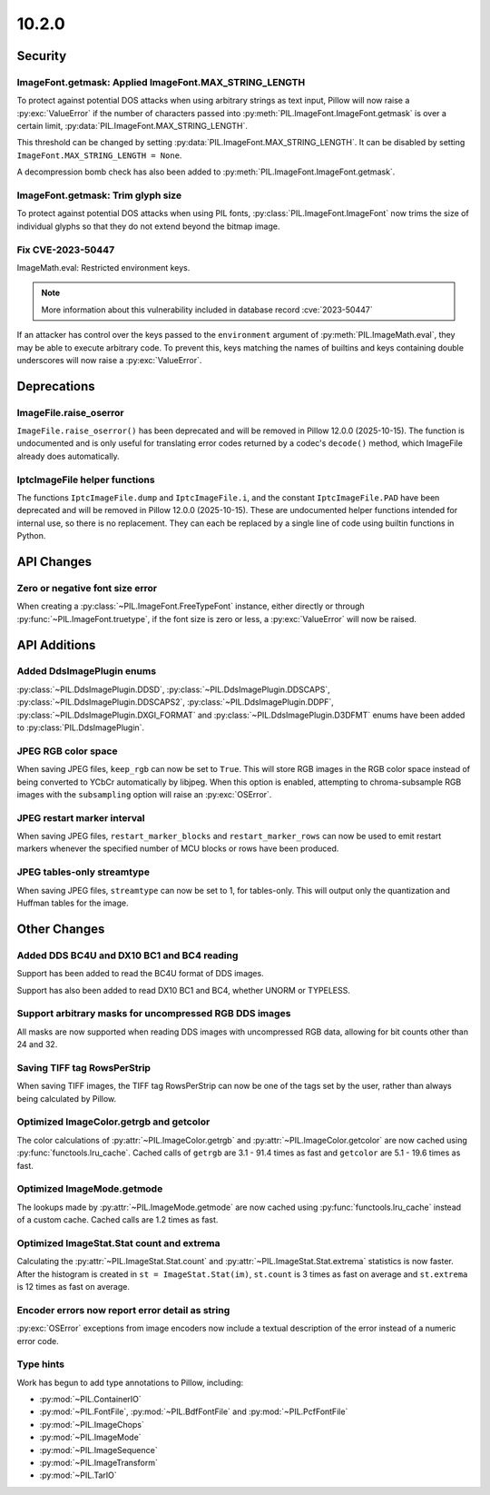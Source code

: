 10.2.0
------

Security
========

ImageFont.getmask: Applied ImageFont.MAX_STRING_LENGTH
^^^^^^^^^^^^^^^^^^^^^^^^^^^^^^^^^^^^^^^^^^^^^^^^^^^^^^

To protect against potential DOS attacks when using arbitrary strings as text input,
Pillow will now raise a :py:exc:`ValueError` if the number of characters passed into
:py:meth:`PIL.ImageFont.ImageFont.getmask` is over a certain limit,
:py:data:`PIL.ImageFont.MAX_STRING_LENGTH`.

This threshold can be changed by setting :py:data:`PIL.ImageFont.MAX_STRING_LENGTH`. It
can be disabled by setting ``ImageFont.MAX_STRING_LENGTH = None``.

A decompression bomb check has also been added to
:py:meth:`PIL.ImageFont.ImageFont.getmask`.

ImageFont.getmask: Trim glyph size
^^^^^^^^^^^^^^^^^^^^^^^^^^^^^^^^^^

To protect against potential DOS attacks when using PIL fonts,
:py:class:`PIL.ImageFont.ImageFont` now trims the size of individual glyphs so that
they do not extend beyond the bitmap image.

Fix CVE-2023-50447
^^^^^^^^^^^^^^^^^^^^^^^^^^^^^^^^^^^^^^^^^^^^^^^^^^^^^^^^^^^^^^^^^

ImageMath.eval: Restricted environment keys.

.. note:: More information about this vulnerability included in database record :cve:`2023-50447`

If an attacker has control over the keys passed to the
``environment`` argument of :py:meth:`PIL.ImageMath.eval`, they may be able to execute
arbitrary code. To prevent this, keys matching the names of builtins and keys
containing double underscores will now raise a :py:exc:`ValueError`.

Deprecations
============

ImageFile.raise_oserror
^^^^^^^^^^^^^^^^^^^^^^^

``ImageFile.raise_oserror()`` has been deprecated and will be removed in Pillow
12.0.0 (2025-10-15). The function is undocumented and is only useful for translating
error codes returned by a codec's ``decode()`` method, which ImageFile already does
automatically.

IptcImageFile helper functions
^^^^^^^^^^^^^^^^^^^^^^^^^^^^^^

The functions ``IptcImageFile.dump`` and ``IptcImageFile.i``, and the constant
``IptcImageFile.PAD`` have been deprecated and will be removed in Pillow
12.0.0 (2025-10-15). These are undocumented helper functions intended
for internal use, so there is no replacement. They can each be replaced
by a single line of code using builtin functions in Python.

API Changes
===========

Zero or negative font size error
^^^^^^^^^^^^^^^^^^^^^^^^^^^^^^^^

When creating a :py:class:`~PIL.ImageFont.FreeTypeFont` instance, either directly or
through :py:func:`~PIL.ImageFont.truetype`, if the font size is zero or less, a
:py:exc:`ValueError` will now be raised.

API Additions
=============

Added DdsImagePlugin enums
^^^^^^^^^^^^^^^^^^^^^^^^^^

:py:class:`~PIL.DdsImagePlugin.DDSD`, :py:class:`~PIL.DdsImagePlugin.DDSCAPS`,
:py:class:`~PIL.DdsImagePlugin.DDSCAPS2`, :py:class:`~PIL.DdsImagePlugin.DDPF`,
:py:class:`~PIL.DdsImagePlugin.DXGI_FORMAT` and :py:class:`~PIL.DdsImagePlugin.D3DFMT`
enums have been added to :py:class:`PIL.DdsImagePlugin`.

JPEG RGB color space
^^^^^^^^^^^^^^^^^^^^

When saving JPEG files, ``keep_rgb`` can now be set to ``True``. This will store RGB
images in the RGB color space instead of being converted to YCbCr automatically by
libjpeg. When this option is enabled, attempting to chroma-subsample RGB images with
the ``subsampling`` option will raise an :py:exc:`OSError`.

JPEG restart marker interval
^^^^^^^^^^^^^^^^^^^^^^^^^^^^

When saving JPEG files, ``restart_marker_blocks`` and ``restart_marker_rows`` can now
be used to emit restart markers whenever the specified number of MCU blocks or rows
have been produced.

JPEG tables-only streamtype
^^^^^^^^^^^^^^^^^^^^^^^^^^^

When saving JPEG files, ``streamtype`` can now be set to 1, for tables-only. This will
output only the quantization and Huffman tables for the image.

Other Changes
=============

Added DDS BC4U and DX10 BC1 and BC4 reading
^^^^^^^^^^^^^^^^^^^^^^^^^^^^^^^^^^^^^^^^^^^

Support has been added to read the BC4U format of DDS images.

Support has also been added to read DX10 BC1 and BC4, whether UNORM or
TYPELESS.

Support arbitrary masks for uncompressed RGB DDS images
^^^^^^^^^^^^^^^^^^^^^^^^^^^^^^^^^^^^^^^^^^^^^^^^^^^^^^^

All masks are now supported when reading DDS images with uncompressed RGB data,
allowing for bit counts other than 24 and 32.

Saving TIFF tag RowsPerStrip
^^^^^^^^^^^^^^^^^^^^^^^^^^^^

When saving TIFF images, the TIFF tag RowsPerStrip can now be one of the tags set by
the user, rather than always being calculated by Pillow.

Optimized ImageColor.getrgb and getcolor
^^^^^^^^^^^^^^^^^^^^^^^^^^^^^^^^^^^^^^^^

The color calculations of :py:attr:`~PIL.ImageColor.getrgb` and
:py:attr:`~PIL.ImageColor.getcolor` are now cached using
:py:func:`functools.lru_cache`. Cached calls of ``getrgb`` are 3.1 - 91.4 times
as fast and ``getcolor`` are 5.1 - 19.6 times as fast.

Optimized ImageMode.getmode
^^^^^^^^^^^^^^^^^^^^^^^^^^^

The lookups made by :py:attr:`~PIL.ImageMode.getmode` are now cached using
:py:func:`functools.lru_cache` instead of a custom cache. Cached calls are 1.2 times as
fast.

Optimized ImageStat.Stat count and extrema
^^^^^^^^^^^^^^^^^^^^^^^^^^^^^^^^^^^^^^^^^^

Calculating the :py:attr:`~PIL.ImageStat.Stat.count` and
:py:attr:`~PIL.ImageStat.Stat.extrema` statistics is now faster. After the
histogram is created in ``st = ImageStat.Stat(im)``, ``st.count`` is 3 times as fast on
average and ``st.extrema`` is 12 times as fast on average.

Encoder errors now report error detail as string
^^^^^^^^^^^^^^^^^^^^^^^^^^^^^^^^^^^^^^^^^^^^^^^^

:py:exc:`OSError` exceptions from image encoders now include a textual description of
the error instead of a numeric error code.

Type hints
^^^^^^^^^^

Work has begun to add type annotations to Pillow, including:

* :py:mod:`~PIL.ContainerIO`
* :py:mod:`~PIL.FontFile`, :py:mod:`~PIL.BdfFontFile` and :py:mod:`~PIL.PcfFontFile`
* :py:mod:`~PIL.ImageChops`
* :py:mod:`~PIL.ImageMode`
* :py:mod:`~PIL.ImageSequence`
* :py:mod:`~PIL.ImageTransform`
* :py:mod:`~PIL.TarIO`
